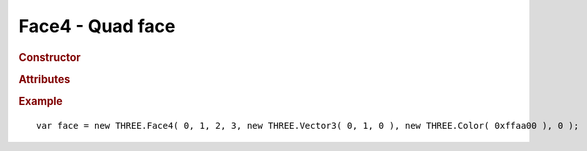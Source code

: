 Face4 - Quad face
------------------------

.. rubric:: Constructor

.. class:: Face4( a, b, c, d, normal, color, materialIndex )

    Quad face

    (indices start from zero)

    :param integer a: vertex index
    :param integer b: vertex index
    :param integer c: vertex index
    :param integer d: vertex index
    :param varying normal: face normal or array of vertex normals
    :param varying color: face color or array of vertex colors
    :param integer materialIndex: material index


.. rubric:: Attributes

.. attribute:: Face4.a

    Vertex A index

.. attribute:: Face4.b

    Vertex B index

.. attribute:: Face4.c

    Vertex C index

.. attribute:: Face4.d

    Vertex D index

.. attribute:: Face4.normal

    Face normal

    ``default (0,0,0)``

.. attribute:: Face4.color

    Face color

    ``default white``

.. attribute:: Face4.centroid

    Face centroid

.. attribute:: Face4.vertexNormals

    Array of vertex normals

.. attribute:: Face4.vertexColors

    Array of vertex colors

.. attribute:: Face4.vertexTangents

    Array of vertex tangents

.. attribute:: Face4.materialIndex

    Material index (points to ``geometry.materials`` array)


.. rubric:: Example

::

    var face = new THREE.Face4( 0, 1, 2, 3, new THREE.Vector3( 0, 1, 0 ), new THREE.Color( 0xffaa00 ), 0 );

